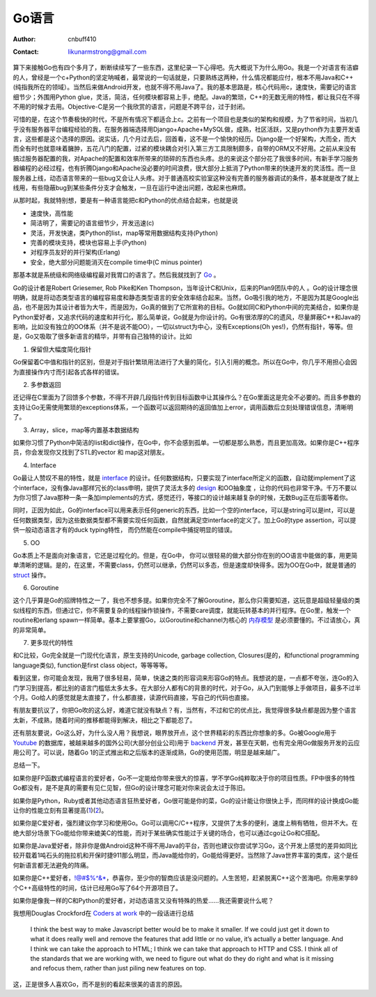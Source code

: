 =======================
Go语言
=======================
:Author: cnbuff410
:Contact: likunarmstrong@gmail.com

算下来接触Go也有四个多月了，断断续续写了一些东西，这里纪录一下心得吧。先大概说下为什么用Go。我是一个对语言有洁癖的人，曾经是一个c+Python的坚定呐喊者，最常说的一句话就是，只要熟练这两种，什么情况都能应付，根本不用Java和C++(纯指我所在的领域）。当然后来做Android开发，也就不得不用Java了。我的基本思路是，核心代码用c，速度快，需要记的语言细节少；外围用Python glue，灵活，简洁，任何模块都容易上手，绝配。Java的繁琐，C++的无数无用的特性，都让我只在不得不用的时候才去用。Objective-C是另一个我欣赏的语言，问题是不跨平台，过于封闭。

可惜的是，在这个节奏极快的时代，不是所有情况下都适合上c。之前有一个项目也是类似的架构和规模，为了节省时间，当初几乎没有服务器平台编程经验的我，在服务器端选择用Django+Apache+MySQL做，成熟，社区活跃，又是python作为主要开发语言，这些都是这个选择的原因。说实话，几个月过去后，回首看，这不是一个愉快的经历。Django是一个好架构，大而全，而大而全有时也就意味着臃肿，五花八门的配置，过紧的模块耦合对引入第三方工具限制颇多，自带的ORM又不好用。之前从来没有搞过服务器配置的我，对Apache的配置和效率所带来的琐碎的东西也头疼。总的来说这个部分花了我很多时间，有新手学习服务器编程的必经过程，也有折腾Django和Apache没必要的时间浪费，很大部分上抵消了Python带来的快速开发的灵活性。而一旦服务器上线，动态语言带来的一些bug又会让人头疼。对于普通高校实验室这种没有完善的服务器调试的条件，基本就是改了就上线用，有些隐蔽bug到某些条件分支才会触发，一旦在运行中途出问题，改起来也麻烦。

从那时起，我就特别想，要是有一种语言能把c和Python的优点结合起来，也就是说

- 速度快，高性能
- 简洁明了，需要记的语言细节少，开发迅速(c)
- 灵活，开发快速，类Python的list，map等常用数据结构支持(Python)
- 完善的模块支持，模块也容易上手(Python)
- 对程序员友好的并行架构(Erlang)
- 安全，绝大部分问题能消灭在compile time中(C minus pointer)

那基本就是系统级和网络级编程最对我胃口的语言了。然后我就找到了 Go_ 。

Go的设计者是Robert Griesemer, Rob Pike和Ken Thompson，当年设计C和Unix，后来的Plan9团队中的人 。Go的设计理念很明确，就是将动态类型语言的编程容易度和静态类型语言的安全效率结合起来。当然，Go吸引我的地方，不是因为其是Google出品，也不是因为其设计者皆为大牛，而是因为，Go真的做到了它所宣称的目标。Go就如同C和Python中间的完美结合，如果你是Python爱好者，又追求代码的速度和并行化，那么简单说，Go就是为你设计的。Go有很浓厚的C的遗风，尽量屏蔽C++和Java的影响，比如没有独立的OO体系（并不是说不能OO），一切以struct为中心，没有Exceptions(Oh yes!)，仍然有指针，等等。但是，Go又吸取了很多新语言的精华，并带有自己独特的设计。比如

1. 保留但大幅度简化指针

Go保留着C中值和指针的区别，但是对于指针繁琐用法进行了大量的简化，引入引用的概念。所以在Go中，你几乎不用担心会因为直接操作内寸而引起各式各样的错误。

2. 多参数返回

还记得在C里面为了回馈多个参数，不得不开辟几段指针传到目标函数中让其操作么？在Go里面这是完全不必要的。而且多参数的支持让Go无需使用繁琐的exceptions体系，一个函数可以返回期待的返回值加上error，调用函数后立刻处理错误信息，清晰明了。

3. Array，slice，map等内置基本数据结构

如果你习惯了Python中简洁的list和dict操作，在Go中，你不会感到孤单。一切都是那么熟悉，而且更加高效。如果你是C++程序员，你会发现你又找到了STL的vector 和 map这对朋友。

4. Interface

Go最让人赞叹不易的特性，就是 interface_ 的设计。任何数据结构，只要实现了interface所定义的函数，自动就implement了这个interface，没有像Java那样冗长的class申明，提供了灵活太多的 design_ 和OO抽象度 ，让你的代码也非常干净。千万不要以为你习惯了Java那种一条一条加implements的方式，感觉还行，等接口的设计越来越复杂的时候，无数Bug正在后面等着你。

同时，正因为如此，Go的interface可以用来表示任何generic的东西，比如一个空的interface，可以是string可以是int，可以是任何数据类型，因为这些数据类型都不需要实现任何函数，自然就满足空interface的定义了。加上Go的type assertion，可以提供一般动态语言才有的duck typing特性， 而仍然能在compile中捕捉明显的错误。

5. OO

Go本质上不是面向对象语言，它还是过程化的。但是，在Go中， 你可以很轻易的做大部分你在别的OO语言中能做的事，用更简单清晰的逻辑。是的，在这里，不需要class，仍然可以继承，仍然可以多态，但是速度却快得多。因为OO在Go中，就是普通的 struct_ 操作。

6. Goroutine

这个几乎算是Go的招牌特性之一了，我也不想多提。如果你完全不了解Goroutine，那么你只需要知道，这玩意是超级轻量级的类似线程的东西，但通过它，你不需要复杂的线程操作锁操作，不需要care调度，就能玩转基本的并行程序。在Go里，触发一个routine和erlang spawn一样简单。基本上要掌握Go，以Goroutine和channel为核心的
`内存模型 <http://golang.org/doc/go_mem.html>`_
是必须要懂的。不过请放心，真的非常简单。

7. 更多现代的特性

和C比较，Go完全就是一门现代化语言，原生支持的Unicode, garbage collection, Closures(是的，和functional programming language类似), function是first class object，等等等等。

看到这里，你可能会发现，我用了很多轻易，简单，快速之类的形容词来形容Go的特点。我想说的是，一点都不夸张，连Go的入门学习到提高，都比别的语言门槛低太多太多。在大部分人都有C的背景的时代，对于Go，从入门到能够上手做项目，最多不过半个月。Go给人的感觉就是太直接了，什么都直接，读源代码直接，写自己的代码也直接。

有朋友要抗议了，你把Go吹的这么好，难道它就没有缺点？有，当然有，不过和它的优点比，我觉得很多缺点都是因为整个语言太新，不成熟，随着时间的推移都能得到解决，相比之下都能忍了。

还有朋友要说，Go这么好，为什么没人用？我想说，眼界放开点，这个世界精彩的东西比你想象的多。Go被Google用于 Youtube_ 的数据库，被越来越多的国外公司(大部分创业公司)用于 backend_ 开发，甚至在天朝，也有完全用Go做服务开发的云应用公司了。可以说，随着Go 1的正式推出和之后版本的逐渐成熟，Go的使用范围，明显是越来越广。

总结一下。

如果你是FP函数式编程语言的爱好者，Go不一定能给你带来很大的惊喜，学不学Go纯粹取决于你的项目性质。FP中很多的特性Go都没有，是不是真的需要有见仁见智，但Go的设计理念可能对你来说会太过于陈旧。

如果你是Python，Ruby或者其他动态语言狂热爱好者，Go很可能是你的菜，Go的设计能让你很快上手，而同样的设计换成Go能让你的性能立刻有显著提高(1_)(2_)。

如果你是C爱好者，强烈建议你学习和使用Go。Go可以调用C/C++程序，又提供了太多的便利，速度上稍有牺牲，但并不大。在绝大部分场景下Go能给你带来媲美C的性能，而对于某些确实性能过于关键的场合，也可以通过cgo让Go和C搭配。

如果你是Java爱好者，除非你是做Android这种不得不用Java的平台，否则也建议你尝试学习Go，这个开发上感觉的差异如同比较开载着1吨石头的拖拉机和开保时捷911那么明显，而Java能给你的，Go能给得更好。当然除了Java世界丰富的类库，这个是任何新语言都无法避免的阵痛。

如果你是C++爱好者，!@#$%^&*，恭喜你，至少你的智商应该是没问题的。人生苦短，赶紧脱离C++这个苦海吧。你用来学89个C++高级特性的时间，估计已经用Go写了64个开源项目了。

如果你是像我一样的C和Python的爱好者，对动态语言又没有特殊的热爱……我还需要说什么呢？

我想用Douglas Crockford在 `Coders at work <http://www.codersatwork.com/>`_ 中的一段话进行总结

     I think the best way to make Javascript better would be to make it smaller. If we could just get it down to what it does really well and remove the features that add little or no value, it’s actually a better language. And I think we can take the approach to HTML; I think we can take that approach to HTTP and CSS. I think all of the standards that we are working with, we need to figure out what do they do right and what is it missing and refocus them, rather than just piling new features on top.

这，正是很多人喜欢Go，而不是别的看起来很美的语言的原因。

.. _Go: http://www.golang.org/
.. _interface: http://research.swtch.com/interfaces
.. _design: http://golangtutorials.blogspot.com/2011/06/interfaces-in-go.html
.. _struct: http://golangtutorials.blogspot.com/2011/06/structs-in-go-instead-of-classes-in.html
.. _Youtube: http://code.google.com/p/vitess/
.. _backend: https://code.google.com/p/go-wiki/wiki/GoUser://code.google.com/p/go-wiki/wiki/GoUsers
.. _1: http://www.techempower.com/benchmarks/
.. _2: blog.iron.io/2013/03/how-we-went-from-30-servers-to-2-go.html

